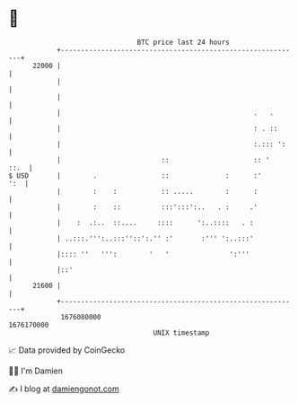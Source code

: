 * 👋

#+begin_example
                                   BTC price last 24 hours                    
               +------------------------------------------------------------+ 
         22000 |                                                            | 
               |                                                            | 
               |                                                            | 
               |                                                .   .       | 
               |                                                : . ::      | 
               |                                                :.::: ':    | 
               |                         ::                     :: '   ::.  | 
   $ USD       |        .                ::              :      :'      ':  | 
               |        :    :           :: .....        :      :           | 
               |        :    ::          :::':::':..   . :     .'           | 
               |    :  .:..  ::....     ::::      ':..::::   . :            | 
               | ..:::.''':..:::''::':.'' :'       :''' ':..:::'            | 
               |:::: ''   ''':        '   '               ':'''             | 
               |::'                                                         | 
         21600 |                                                            | 
               +------------------------------------------------------------+ 
                1676080000                                        1676170000  
                                       UNIX timestamp                         
#+end_example
📈 Data provided by CoinGecko

🧑‍💻 I'm Damien

✍️ I blog at [[https://www.damiengonot.com][damiengonot.com]]
